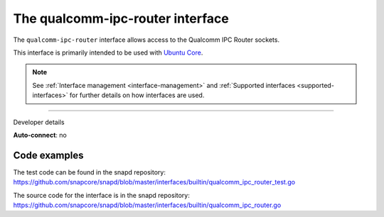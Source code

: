 .. 26567.md

.. _the-qualcomm-ipc-router-interface:

The qualcomm-ipc-router interface
=================================

The ``qualcomm-ipc-router`` interface allows access to the Qualcomm IPC Router sockets.

This interface is primarily intended to be used with `Ubuntu Core <glossary.md#the-qualcomm-ipc-router-interface-heading--ubuntu-core>`__.

.. note::


          See :ref:`Interface management <interface-management>` and :ref:`Supported interfaces <supported-interfaces>` for further details on how interfaces are used.

--------------

.. raw:: html

   <h2 id="the-qualcomm-ipc-router-interface-heading--dev-details">

Developer details

.. raw:: html

   </h2>

**Auto-connect**: no

Code examples
-------------

The test code can be found in the snapd repository: https://github.com/snapcore/snapd/blob/master/interfaces/builtin/qualcomm_ipc_router_test.go

The source code for the interface is in the snapd repository: https://github.com/snapcore/snapd/blob/master/interfaces/builtin/qualcomm_ipc_router.go
